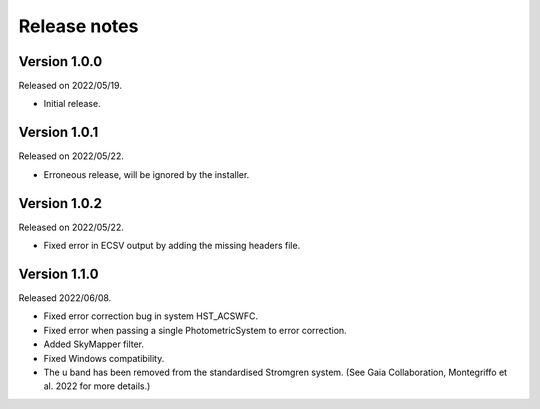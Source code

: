 Release notes
=============

Version 1.0.0
-------------
Released on 2022/05/19.

* Initial release.

Version 1.0.1
-------------
Released on 2022/05/22.

* Erroneous release, will be ignored by the installer.

Version 1.0.2
-------------
Released on 2022/05/22.

* Fixed error in ECSV output by adding the missing headers file.

Version 1.1.0
-------------
Released 2022/06/08.

* Fixed error correction bug in system HST_ACSWFC.
* Fixed error when passing a single PhotometricSystem to error correction.
* Added SkyMapper filter.
* Fixed Windows compatibility.
* The u band has been removed from the standardised Stromgren system. (See Gaia Collaboration, Montegriffo et al. 2022 for more details.)
